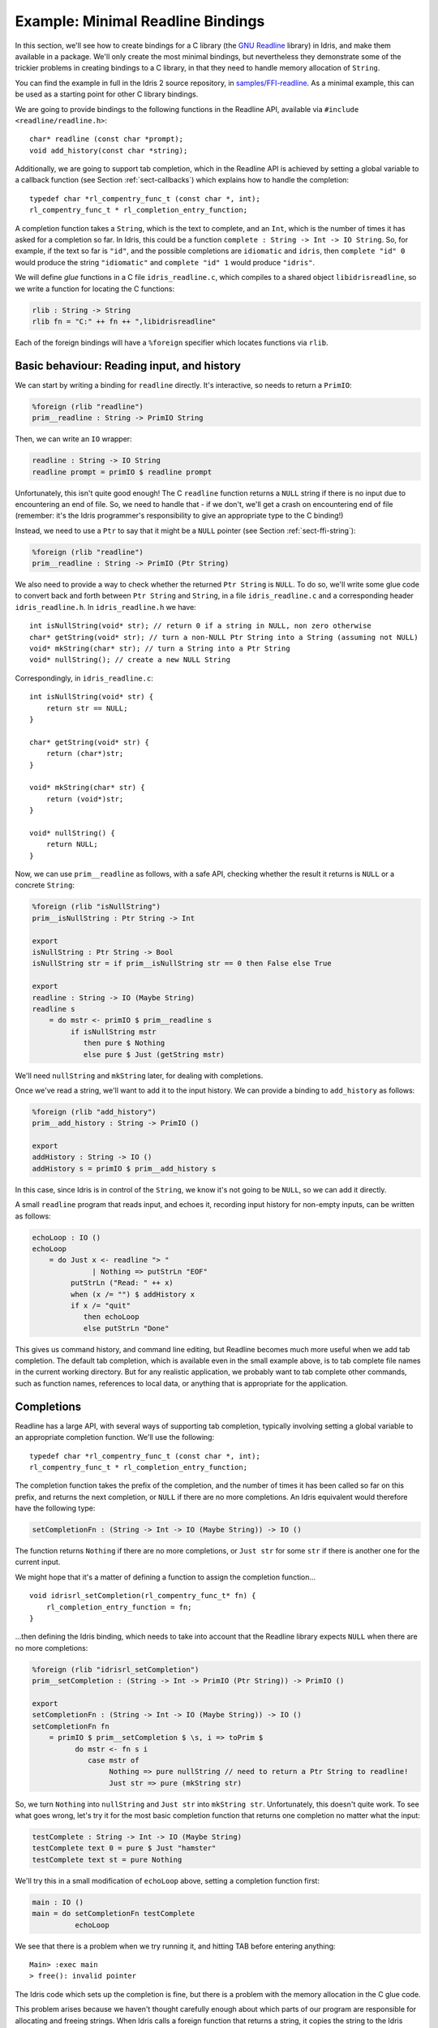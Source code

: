 .. _sect-readline:

**********************************
Example: Minimal Readline Bindings
**********************************

In this section, we'll see how to create bindings for a C library (the `GNU
Readline <https://tiswww.case.edu/php/chet/readline/rltop.html>`_ library) in
Idris, and make them available in a package. We'll only create the most minimal
bindings, but nevertheless they demonstrate some of the trickier problems in
creating bindings to a C library, in that they need to handle memory allocation
of ``String``.

You can find the example in full in the Idris 2 source repository,
in `samples/FFI-readline
<https://github.com/edwinb/Idris2/tree/master/samples/FFI-readline>`_. As a
minimal example, this can be used as a starting point for other C library
bindings.

We are going to provide bindings to the following functions in the Readline
API, available via ``#include <readline/readline.h>``:

::

    char* readline (const char *prompt);
    void add_history(const char *string);

Additionally, we are going to support tab completion, which in the Readline
API is achieved by setting a global variable to a callback function
(see Section :ref:`sect-callbacks`) which explains how to handle the
completion:

::

    typedef char *rl_compentry_func_t (const char *, int);
    rl_compentry_func_t * rl_completion_entry_function;

A completion function takes a ``String``, which is the text to complete, and
an ``Int``, which is the number of times it has asked for a completion so far.
In Idris, this could be a function ``complete : String -> Int -> IO String``.
So, for example, if the text so far is ``"id"``, and the possible completions
are ``idiomatic`` and ``idris``, then ``complete "id" 0`` would produce the
string ``"idiomatic"`` and ``complete "id" 1`` would produce ``"idris"``.

We will define *glue* functions in a C file ``idris_readline.c``, which compiles
to a shared object ``libidrisreadline``, so we write a function for locating
the C functions:

.. code-block:: idris

    rlib : String -> String
    rlib fn = "C:" ++ fn ++ ",libidrisreadline"

Each of the foreign bindings will have a ``%foreign`` specifier which locates
functions via ``rlib``.

Basic behaviour: Reading input, and history
-------------------------------------------

We can start by writing a binding for ``readline`` directly. It's interactive,
so needs to return a ``PrimIO``:

.. code-block:: idris

    %foreign (rlib "readline")
    prim__readline : String -> PrimIO String

Then, we can write an ``IO`` wrapper:

.. code-block:: idris

    readline : String -> IO String
    readline prompt = primIO $ readline prompt

Unfortunately, this isn't quite good enough! The C ``readline`` function
returns a ``NULL`` string if there is no input due to encountering an
end of file. So, we need to handle that - if we don't, we'll get a crash
on encountering end of file (remember: it's the Idris programmer's responsibility
to give an appropriate type to the C binding!)

Instead, we need to use a ``Ptr`` to say that it might be a ``NULL``
pointer (see Section :ref:`sect-ffi-string`):

.. code-block:: idris

    %foreign (rlib "readline")
    prim__readline : String -> PrimIO (Ptr String)

We also need to provide a way to check whether the returned ``Ptr String`` is
``NULL``. To do so, we'll write some glue code to convert back and forth
between ``Ptr String`` and ``String``, in a file ``idris_readline.c`` and a
corresponding header ``idris_readline.h``. In ``idris_readline.h`` we have:

::

    int isNullString(void* str); // return 0 if a string in NULL, non zero otherwise
    char* getString(void* str); // turn a non-NULL Ptr String into a String (assuming not NULL)
    void* mkString(char* str); // turn a String into a Ptr String
    void* nullString(); // create a new NULL String

Correspondingly, in ``idris_readline.c``:

::

    int isNullString(void* str) {
        return str == NULL;
    }

    char* getString(void* str) {
        return (char*)str;
    }

    void* mkString(char* str) {
        return (void*)str;
    }

    void* nullString() {
        return NULL;
    }

Now, we can use ``prim__readline`` as follows, with a safe API, checking
whether the result it returns is ``NULL`` or a concrete ``String``:

.. code-block:: idris

    %foreign (rlib "isNullString")
    prim__isNullString : Ptr String -> Int

    export
    isNullString : Ptr String -> Bool
    isNullString str = if prim__isNullString str == 0 then False else True

    export
    readline : String -> IO (Maybe String)
    readline s
        = do mstr <- primIO $ prim__readline s
             if isNullString mstr
                then pure $ Nothing
                else pure $ Just (getString mstr)

We'll need ``nullString`` and ``mkString`` later, for dealing with completions.

Once we've read a string, we'll want to add it to the input history. We can
provide a binding to ``add_history`` as follows:

.. code-block:: idris

    %foreign (rlib "add_history")
    prim__add_history : String -> PrimIO ()

    export
    addHistory : String -> IO ()
    addHistory s = primIO $ prim__add_history s

In this case, since Idris is in control of the ``String``, we know it's not
going to be ``NULL``, so we can add it directly.

A small ``readline`` program that reads input, and echoes it, recording input
history for non-empty inputs, can be written as follows:

.. code-block:: idris

    echoLoop : IO ()
    echoLoop
        = do Just x <- readline "> "
                  | Nothing => putStrLn "EOF"
             putStrLn ("Read: " ++ x)
             when (x /= "") $ addHistory x
             if x /= "quit"
                then echoLoop
                else putStrLn "Done"

This gives us command history, and command line editing, but Readline becomes
much more useful when we add tab completion. The default tab completion, which
is available even in the small example above, is to tab complete file names
in the current working directory. But for any realistic application, we probably
want to tab complete other commands, such as function names, references to
local data, or anything that is appropriate for the application.

Completions
-----------

Readline has a large API, with several ways of supporting tab completion,
typically involving setting a global variable to an appropriate completion
function. We'll use the following:

::

    typedef char *rl_compentry_func_t (const char *, int);
    rl_compentry_func_t * rl_completion_entry_function;

The completion function takes the prefix of the completion, and the number
of times it has been called so far on this prefix, and returns the next
completion, or ``NULL`` if there are no more completions. An Idris equivalent
would therefore have the following type:

.. code-block:: idris

    setCompletionFn : (String -> Int -> IO (Maybe String)) -> IO ()

The function returns ``Nothing`` if there are no more completions, or
``Just str`` for some ``str`` if there is another one for the current
input.

We might hope that it's a matter of defining a function to assign the
completion function...

::

    void idrisrl_setCompletion(rl_compentry_func_t* fn) {
        rl_completion_entry_function = fn;
    }

...then defining the Idris binding, which needs to take into account that
the Readline library expects ``NULL`` when there are no more completions:

.. code-block:: idris

    %foreign (rlib "idrisrl_setCompletion")
    prim__setCompletion : (String -> Int -> PrimIO (Ptr String)) -> PrimIO ()

    export
    setCompletionFn : (String -> Int -> IO (Maybe String)) -> IO ()
    setCompletionFn fn
        = primIO $ prim__setCompletion $ \s, i => toPrim $
              do mstr <- fn s i
                 case mstr of
                      Nothing => pure nullString // need to return a Ptr String to readline!
                      Just str => pure (mkString str)

So, we turn ``Nothing`` into ``nullString`` and ``Just str`` into ``mkString
str``. Unfortunately, this doesn't quite work. To see what goes wrong, let's
try it for the most basic completion function that returns one completion no
matter what the input:

.. code-block:: idris

    testComplete : String -> Int -> IO (Maybe String)
    testComplete text 0 = pure $ Just "hamster"
    testComplete text st = pure Nothing

We'll try this in a small modification of ``echoLoop`` above, setting a
completion function first:

.. code-block :: idris

    main : IO ()
    main = do setCompletionFn testComplete
              echoLoop

We see that there is a problem when we try running it, and hitting TAB before
entering anything:

::

    Main> :exec main
    > free(): invalid pointer

The Idris code which sets up the completion is fine, but there is a problem
with the memory allocation in the C glue code.

This problem arises because we haven't thought carefully enough about which
parts of our program are responsible for allocating and freeing strings.
When Idris calls a foreign function that returns a string, it copies the
string to the Idris heap and frees it immediately. But, if the foreign
library also frees the string, it ends up being freed twice. This is what's
happening here: the callback passed to ``prim__setCompletion`` frees the string
and puts it onto the Idris heap, but Readline also frees the string returned
by ``prim__setCompletion`` once it has processed it. We can solve this
problem by writing a wrapper for the completion function which reallocates
the string, and using that in ``idrisrl_setCompletion`` instead.

::

    rl_compentry_func_t* my_compentry;

    char* compentry_wrapper(const char* text, int i) {
        char* res = my_compentry(text, i); // my_compentry is an Idris function, so res is on the Idris heap,
                                           // and freed on return
        if (res != NULL) {
            char* comp = malloc(strlen(res)+1); // comp is passed back to readline, which frees it when
                                                // it is finished with it
            strcpy(comp, res);
            return comp;
        }
        else {
            return NULL;
        }
    }

    void idrisrl_setCompletion(rl_compentry_func_t* fn) {
        rl_completion_entry_function = compentry_wrapper;
        my_compentry = fn; // fn is an Idris function, called by compentry_wrapper
    }

So, we define the completion function in C, which calls the Idris completion
function then makes sure the string returned by the Idris function is copied
to the C heap.

We now have a primitive API that covers the most fundamental features of the
readline API:

.. code-block:: idris

    readline : String -> IO (Maybe String)
    addHistory : String -> IO ()
    setCompletionFn : (String -> Int -> IO (Maybe String)) -> IO ()
